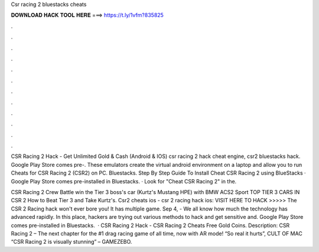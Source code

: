 Csr racing 2 bluestacks cheats



𝐃𝐎𝐖𝐍𝐋𝐎𝐀𝐃 𝐇𝐀𝐂𝐊 𝐓𝐎𝐎𝐋 𝐇𝐄𝐑𝐄 ===> https://t.ly/1vfm?835825



.



.



.



.



.



.



.



.



.



.



.



.

CSR Racing 2 Hack - Get Unlimited Gold & Cash (Android & IOS) csr racing 2 hack cheat engine, csr2 bluestacks hack. Google Play Store comes pre-. These emulators create the virtual android environment on a laptop and allow you to run Cheats for CSR Racing 2 (CSR2) on PC. Bluestacks. Step By Step Guide To Install Cheat CSR Racing 2 using BlueStacks · Google Play Store comes pre-installed in Bluestacks. · Look for "Cheat CSR Racing 2" in the.

CSR Racing 2 Crew Battle win the Tier 3 boss's car (Kurtz's Mustang HPE) with BMW ACS2 Sport TOP TIER 3 CARS IN CSR 2 How to Beat Tier 3 and Take Kurtz's. Csr2 cheats ios - csr 2 racing hack ios: VISIT HERE TO HACK >>>>>  The CSR 2 Racing hack won't ever bore you! It has multiple game. Sep 4, - We all know how much the technology has advanced rapidly. In this place, hackers are trying out various methods to hack and get sensitive and. Google Play Store comes pre-installed in Bluestacks.  · CSR Racing 2 Hack - CSR Racing 2 Cheats Free Gold Coins. Description: CSR Racing 2 – The next chapter for the #1 drag racing game of all time, now with AR mode! “So real it hurts”, CULT OF MAC “CSR Racing 2 is visually stunning” – GAMEZEBO.
